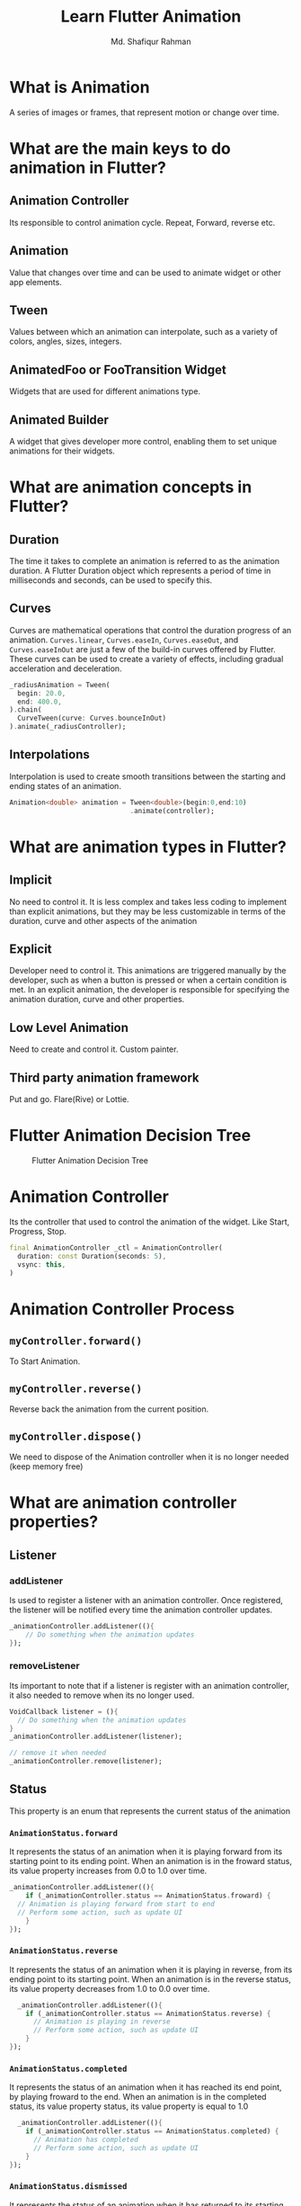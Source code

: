 #+title: Learn Flutter Animation
#+author: Md. Shafiqur Rahman
#+options: h:1 num:nil toc:nil


* What is Animation
A series of images or frames, that represent motion or change over
time.
* What are the main keys to do animation in Flutter?
** Animation Controller
Its responsible to control animation cycle. Repeat, Forward, reverse
etc. 
** Animation
Value that changes over time and can be used to animate widget or
other app elements.
** Tween
Values between which an animation can interpolate, such as a variety
of colors, angles, sizes, integers.
** AnimatedFoo or FooTransition Widget
Widgets that are used for different animations type.
** Animated Builder
A widget that gives developer more control, enabling them to set
unique animations for their widgets.
* What are animation concepts in Flutter?
** Duration
The time it takes to complete an animation is referred to as the
animation duration. A Flutter Duration object which represents a
period of time in milliseconds and seconds, can be used to specify
this. 
** Curves
Curves are mathematical operations that control the duration progress
of an animation. ~Curves.linear~, ~Curves.easeIn~, ~Curves.easeOut~,
and ~Curves.easeInOut~ are just a few of the build-in curves offered by
Flutter. These curves can be used to create a variety of effects,
including gradual acceleration and deceleration.
#+begin_src dart 
  _radiusAnimation = Tween(
    begin: 20.0,
    end: 400.0,
  ).chain(
    CurveTween(curve: Curves.bounceInOut)
  ).animate(_radiusController);
#+end_src

** Interpolations
Interpolation is used to create smooth transitions between the
starting and ending states of an animation.
#+begin_src dart
  Animation<double> animation = Tween<double>(begin:0,end:10)
                                .animate(controller);
    #+end_src
* What are animation types in Flutter?
** Implicit
No need to control it. It is less complex and takes less coding to
implement than explicit animations, but they may be less customizable
in terms of the duration, curve and other aspects of the animation
** Explicit
Developer need to control it. This animations are triggered manually
by the developer, such as when a button is pressed or when a certain
condition is met. In an explicit animation, the developer is
responsible for specifying the animation duration, curve and other properties.
** Low Level Animation
Need to create and control it. Custom painter.
** Third party animation framework
Put and go. Flare(Rive) or Lottie.
* Flutter Animation Decision Tree
#+CAPTION: Flutter Animation Decision Tree
#+NAME:   fig:animation-decision-tree.png
[[./animation-decision-tree.png]]
* Animation Controller
Its the controller that used to control the animation of the
widget. Like Start, Progress, Stop.
#+begin_src dart
  final AnimationController _ctl = AnimationController(
    duration: const Duration(seconds: 5),
    vsync: this,
  )
#+end_src
* Animation Controller Process
** ~myController.forward()~
To Start Animation.
** ~myController.reverse()~
Reverse back the animation from the current position.
** ~myController.dispose()~
We need to dispose of the Animation controller when it is no longer
needed (keep memory free)
* What are animation controller properties?
** Listener
*** addListener
Is used to register a listener with an animation controller. Once
registered, the listener will be notified every time the animation
controller updates.
#+begin_src dart
  _animationController.addListener((){
      // Do something when the animation updates
  });
#+end_src

*** removeListener
Its important to note that if a listener is register with an animation
controller, it also needed to remove when its no longer used.
#+begin_src dart
  VoidCallback listener = (){
    // Do something when the animation updates
  }
  _animationController.addListener(listener);

  // remove it when needed
  _animationController.remove(listener);
#+end_src

** Status
This property is an enum that represents the current status of the
animation
*** ~AnimationStatus.forward~
It represents the status of an animation when it is playing forward
from its starting point to its ending point. When an animation is in
the froward status, its value property increases from 0.0 to 1.0 over
time.
#+begin_src dart
  _animationController.addListener((){
      if (_animationController.status == AnimationStatus.froward) {
	// Animation is playing forward from start to end
	// Perform some action, such as update UI
      }
  });
#+end_src
*** ~AnimationStatus.reverse~
It represents the status of an animation when it is playing in
reverse, from its ending point to its starting point. When an
animation is in the reverse status, its value property decreases from
1.0 to 0.0 over time.
#+begin_src dart
  _animationController.addListener((){
    if (_animationController.status == AnimationStatus.reverse) {
      // Animation is playing in reverse
      // Perform some action, such as update UI
    }
});
#+end_src
*** ~AnimationStatus.completed~
It represents the status of an animation when it has reached its end
point, by playing froward to the end. When an animation is in the
completed status, its value property status, its value property is
equal to 1.0
#+begin_src dart
  _animationController.addListener((){
    if (_animationController.status == AnimationStatus.completed) {
      // Animation has completed
      // Perform some action, such as update UI
    }
});
#+end_src
*** ~AnimationStatus.dismissed~
It represents the status of an animation when it has returned to its
starting point, either by playing in reverse to the start or by never
having been started at all. When an animation is in the dismissed
status, its value property is equal to 0.0
#+begin_src dart
  _animationController.addListener((){
    if (_animationController.status == AnimationStatus.dismissed) {
      // Animation has returned to its start playing in reverse
      // Perform some action, such as update UI
    }
});
#+end_src
** Value
This property is a double that represents the current value of the
animation. The value ranges from 0.0 to 1.0, where 0.0 represents the
start of the animation and 1.0 represents the end of the animation.
#+begin_src dart
  _animationCtl = AnimationController(
    duration: Duration(seconds: 1),
    vsync: this,
  )

  _animation = Tween(begin: 0.0, end: 12.0).animate(_animationCtl)

  _animationCtl.value = 0.5

  _animationCtl.forward();
#+end_src
* Tween
Tween is an object that defines a mapping between a range of values
of one type (e.g. double) to a range of values of another type (Color,
Size, Step, Rect etc)

In Flutter the Tween class is commonly used to define a mapping
between a range of visual values (e.g. Color, Size, Rect etc.) which
are then used to animate the visual appearance of widgets in the app.
* Predefined Tween
** ColorTween
An Animation that maps between the two colors.
#+begin_src dart
  _animationCtl = AnimationController(
    duration: Duration(seconds: 1),
    vsync: this,
  )

  _animation = ColorTween(
    begin: Colors.red,
    end: Colors.blue,
  ).animate(_animationCtl);

  _animationCtl.forward();
#+end_src
We have an ~AnimationController~ and a ~ColorTween~. We then create an
animation that maps between the two colors using the animate method
of the ~ColorTween~ object. Finally we start the animation by calling
the forward method on the animation controller.

Tween dose not animate by itself. Instead, it defines a mapping
between two values that can be used by an animation to create the
appearance of motion.
** DoubleTween
** IntTween
** SizeTween
** AlignmentTween
** BorderRadiusTween
** edgeInsetsTween
** Matrix4Tween
** RectTween
** TextStyleTween
** Int64Tween
** OffsetTween
** RelativeRectTween
** StepTween
** DecorationTween
** IntervalTween
* Curves
Define the rate of change of an animation over time.

Curves are typically combined with the Tween class to create a range
of values that an animation will interpolate between.
#+begin_src dart
  _controller = AnimationController(
    duration: const Duration(milliseconds: 300),
    vsync: this,
  )

  _colorTween = ColorTween(
    begin: Colors.green,
    end: Colors.red,
  ).animate(
    CurvedAnimation(
      parent: _controller,
      curve: Curves.easeInOut,
    )
  )
#+end_src
#+begin_src dart
  AnimatedPadding(
    curve: Curves.easeInOutCric,
    padding: EdgeInsets.all(padding),
    duration: const Duration(seconds: 1),
    child: const Text("Mina Farid"),
  )
#+end_src
* Vsync
It stands for "vertical synchronization" and its passed to an
AnimationController to synchronize the animation with the vertical
refresh rate of the device display.

To make sure that animations are smooth and consistent across
different devices. Because each device has different screen refresh
rate.

Refresh rate will be provided from ~TickerProviderStateMixin~

#+begin_src dart
  class _AnimatedBuilderWithTransformState extends State<AnimatedBuilderWithTransform> with SingleTickerProviderStateMixin {
    AnimationController? _controller;
    Animation<double>? _animation;

    @override
    void initState() {
      super.initState();
      _controller = AnimationController(
	duration: const Duration(seconds: 7),
	vsync: this,
      )
    }
  }
#+end_src
* ~SingleTickerProviderStateMixin~ vs ~TickerProviderStateMixin~
both mixins that provide a TickerProvider for the widget to know about
refresh rate of device screen.
** ~SingleTickerProviderStateMixin~
Is used when you have a single AnimationController in a widget.
** ~TickerProviderStateMixin~
Is used when you have multiple animations in a widget.
#+begin_src dart
  class MultipleAnimations extends StatefulWidget {
    @override
    _MulipleAnimationState createState() => _AnimatedBoxState();
  }

  class _MultipleAnimationState extends State<MultipleAnimations> with TickerProviderStateMixin {
    AnimationController _ctl1;
    AnimationController _ctl2;
    Animation<double> _animation1;
    Animation<double> _animation2;

    @override
    void initState() {
      super.initState();
      _ctl1 = AnimationController(
	duration: const Duration(seconds: 1),
	vsync: this,
      );
      _animation1 = Tween<double>(begin: 0, end: 1).animate(_ctl1);

      _ctl2 = AnimationController(
	duration: const Duration(seconds: 2),
	vsync: this,
      );
      _animation2 = Tween<double>(begin: 0, end: 1).animate(_ctl2);
    }

    @override
    void dispose() {
      _ctl1.dispose();
      _ctl2.dispose();
      super.dispose();
    }
  }
#+end_src
* Builders for Animation
** ~AnimatedBuilder~
Builder is used to create custom animations that depands on the value
of an Animation object. It rebuilds itself whenever the Animation
value changes and provides a callback function that can be used to
update the UI based on the current animation value.
#+begin_src dart
  widget build(BuildContext context) {
  
  }
#+end_src
** ~TweenAnimationBuilder~
This builder is used to animate a value based on a Tween object. It
interpolate between two values over time and provides a callback
function that can be used to update the UI based on the current
interpolate value.
** ~PageRouteBuilder~

** ~TransitionsBuilder~
